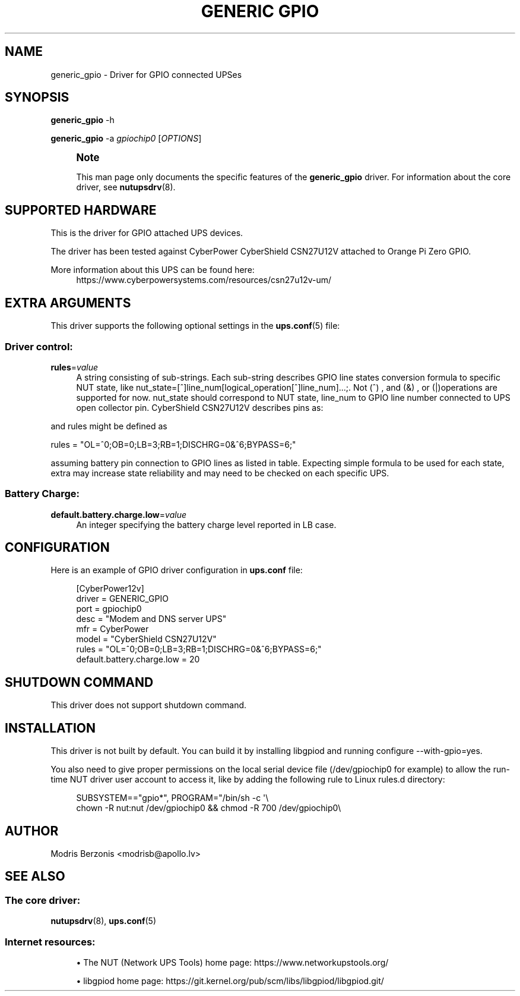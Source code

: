 '\" t
.\"     Title: generic gpio
.\"    Author: [see the "AUTHOR" section]
.\" Generator: DocBook XSL Stylesheets vsnapshot <http://docbook.sf.net/>
.\"      Date: 04/02/2024
.\"    Manual: NUT Manual
.\"    Source: Network UPS Tools 2.8.2
.\"  Language: English
.\"
.TH "GENERIC GPIO" "8" "04/02/2024" "Network UPS Tools 2\&.8\&.2" "NUT Manual"
.\" -----------------------------------------------------------------
.\" * Define some portability stuff
.\" -----------------------------------------------------------------
.\" ~~~~~~~~~~~~~~~~~~~~~~~~~~~~~~~~~~~~~~~~~~~~~~~~~~~~~~~~~~~~~~~~~
.\" http://bugs.debian.org/507673
.\" http://lists.gnu.org/archive/html/groff/2009-02/msg00013.html
.\" ~~~~~~~~~~~~~~~~~~~~~~~~~~~~~~~~~~~~~~~~~~~~~~~~~~~~~~~~~~~~~~~~~
.ie \n(.g .ds Aq \(aq
.el       .ds Aq '
.\" -----------------------------------------------------------------
.\" * set default formatting
.\" -----------------------------------------------------------------
.\" disable hyphenation
.nh
.\" disable justification (adjust text to left margin only)
.ad l
.\" -----------------------------------------------------------------
.\" * MAIN CONTENT STARTS HERE *
.\" -----------------------------------------------------------------
.SH "NAME"
generic_gpio \- Driver for GPIO connected UPSes
.SH "SYNOPSIS"
.sp
\fBgeneric_gpio\fR \-h
.sp
\fBgeneric_gpio\fR \-a \fIgpiochip0\fR [\fIOPTIONS\fR]
.if n \{\
.sp
.\}
.RS 4
.it 1 an-trap
.nr an-no-space-flag 1
.nr an-break-flag 1
.br
.ps +1
\fBNote\fR
.ps -1
.br
.sp
This man page only documents the specific features of the \fBgeneric_gpio\fR driver\&. For information about the core driver, see \fBnutupsdrv\fR(8)\&.
.sp .5v
.RE
.SH "SUPPORTED HARDWARE"
.sp
This is the driver for GPIO attached UPS devices\&.
.sp
The driver has been tested against CyberPower CyberShield CSN27U12V attached to Orange Pi Zero GPIO\&.
.PP
More information about this UPS can be found here:
.RS 4
https://www\&.cyberpowersystems\&.com/resources/csn27u12v\-um/
.RE
.SH "EXTRA ARGUMENTS"
.sp
This driver supports the following optional settings in the \fBups.conf\fR(5) file:
.SS "Driver control:"
.PP
\fBrules\fR=\fIvalue\fR
.RS 4
A string consisting of sub\-strings\&. Each sub\-string describes GPIO line states conversion formula to specific NUT state, like
nut_state=[^]line_num[logical_operation[^]line_num]\&.\&.\&.;\&. Not (^) , and (&) , or (|)operations are supported for now\&. nut_state should correspond to NUT state, line_num to GPIO line number connected to UPS open collector pin\&. CyberShield CSN27U12V describes pins as:
.RE
.TS
allbox tab(:);
lt lt lt
lt lt lt
lt lt lt
lt lt lt
lt lt lt.
T{
.sp
Battery state
T}:T{
.sp
State details
T}:T{
.sp
GPIO line
T}
T{
.sp
ON BATTERY
T}:T{
.sp
\fBLow\fR when operating from utility line
.sp
\fBOpen\fR when operating from battery
T}:T{
.sp
0
T}
T{
.sp
REPLACE BATTERY
T}:T{
.sp
\fBLow\fR when battery is charged
.sp
\fBOpen\fR when battery fails the Self Test
T}:T{
.sp
1
T}
T{
.sp
BATTERY MISSING
T}:T{
.sp
\fBLow\fR when battery is present
.sp
\fBOpen\fR when battery is missing
T}:T{
.sp
6
T}
T{
.sp
LOW BATTERY
T}:T{
.sp
\fBLow\fR when battery is near full charge capacity
.sp
\fBOpen\fR when operating from a battery with < 20% capacity
T}:T{
.sp
3
T}
.TE
.sp 1
.sp
and rules might be defined as
.sp
rules = "OL=^0;OB=0;LB=3;RB=1;DISCHRG=0&^6;BYPASS=6;"
.sp
assuming battery pin connection to GPIO lines as listed in table\&. Expecting simple formula to be used for each state, extra may increase state reliability and may need to be checked on each specific UPS\&.
.SS "Battery Charge:"
.PP
\fBdefault\&.battery\&.charge\&.low\fR=\fIvalue\fR
.RS 4
An integer specifying the battery charge level reported in LB case\&.
.RE
.SH "CONFIGURATION"
.sp
Here is an example of GPIO driver configuration in \fBups\&.conf\fR file:
.sp
.if n \{\
.RS 4
.\}
.nf
[CyberPower12v]
  driver = GENERIC_GPIO
  port = gpiochip0
  desc = "Modem and DNS server UPS"
  mfr = CyberPower
  model = "CyberShield CSN27U12V"
  rules = "OL=^0;OB=0;LB=3;RB=1;DISCHRG=0&^6;BYPASS=6;"
  default\&.battery\&.charge\&.low = 20
.fi
.if n \{\
.RE
.\}
.SH "SHUTDOWN COMMAND"
.sp
This driver does not support shutdown command\&.
.SH "INSTALLATION"
.sp
This driver is not built by default\&. You can build it by installing libgpiod and running configure \-\-with\-gpio=yes\&.
.sp
You also need to give proper permissions on the local serial device file (/dev/gpiochip0 for example) to allow the run\-time NUT driver user account to access it, like by adding the following rule to Linux rules\&.d directory:
.sp
.if n \{\
.RS 4
.\}
.nf
SUBSYSTEM=="gpio*", PROGRAM="/bin/sh \-c \*(Aq\e
chown \-R nut:nut /dev/gpiochip0 && chmod \-R 700 /dev/gpiochip0\e
.fi
.if n \{\
.RE
.\}
.SH "AUTHOR"
.sp
Modris Berzonis <modrisb@apollo\&.lv>
.SH "SEE ALSO"
.SS "The core driver:"
.sp
\fBnutupsdrv\fR(8), \fBups.conf\fR(5)
.SS "Internet resources:"
.sp
.RS 4
.ie n \{\
\h'-04'\(bu\h'+03'\c
.\}
.el \{\
.sp -1
.IP \(bu 2.3
.\}
The NUT (Network UPS Tools) home page:
https://www\&.networkupstools\&.org/
.RE
.sp
.RS 4
.ie n \{\
\h'-04'\(bu\h'+03'\c
.\}
.el \{\
.sp -1
.IP \(bu 2.3
.\}
libgpiod home page:
https://git\&.kernel\&.org/pub/scm/libs/libgpiod/libgpiod\&.git/
.RE
